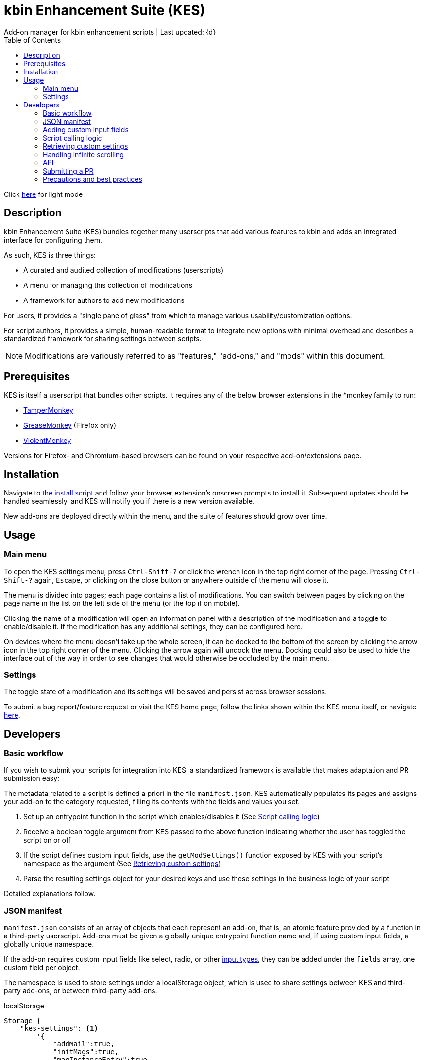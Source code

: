 :nofooter:
:toc: left
:stylesheet: dark.css
:icons: font

= kbin Enhancement Suite (KES)
Add-on manager for kbin enhancement scripts | Last updated: {d}

Click https://aclist.github.io/kes/kes.html[here] for light mode

== Description

kbin Enhancement Suite (KES) bundles together many userscripts that add various features to kbin and adds an integrated interface for configuring them.

As such, KES is three things:

- A curated and audited collection of modifications (userscripts)
- A menu for managing this collection of modifications
- A framework for authors to add new modifications

For users, it provides a "single pane of glass" from which to manage various usability/customization options.

For script authors, it provides a simple, human-readable format to integrate new options with minimal overhead and describes a
standardized framework for sharing settings between scripts.

[NOTE]
Modifications are variously referred to as "features," "add-ons," and "mods" within this document.

== Prerequisites

KES is itself a userscript that bundles other scripts. It requires any of the below
browser extensions in the *monkey family to run:

- https://www.tampermonkey.net/[TamperMonkey]
- https://addons.mozilla.org/en-US/firefox/addon/greasemonkey/[GreaseMonkey] (Firefox only)
- https://violentmonkey.github.io/[ViolentMonkey]

Versions for Firefox- and Chromium-based browsers can be found on your respective add-on/extensions page.

== Installation

Navigate to https://github.com/aclist/kbin-kes/raw/main/kes.user.js[the install script] and
follow your browser extension's onscreen prompts to install it. Subsequent updates should be handled
seamlessly, and KES will notify you if there is a new version available.

New add-ons are deployed directly within the menu, and the suite of features should grow over time.

== Usage

=== Main menu
To open the KES settings menu, press `Ctrl-Shift-?` or click the wrench icon in the top right corner of the page.
Pressing `Ctrl-Shift-?` again, `Escape`, or clicking on the close button or anywhere outside of the menu will close it.

The menu is divided into pages; each page contains a list of modifications.
You can switch between pages by clicking on the page name in the list on the left side of the menu (or the top if on mobile).

Clicking the name of a modification will open an information panel with a description of the modification and a toggle to enable/disable it.
If the modification has any additional settings, they can be configured here.

On devices where the menu doesn't take up the whole screen, it can be docked to the bottom of the screen by clicking the arrow
icon in the top right corner of the menu. Clicking the arrow again will undock the menu. Docking could also be used to hide the interface
out of the way in order to see changes that would otherwise be occluded by the main menu.

=== Settings
The toggle state of a modification and its settings will be saved and persist across browser sessions.

To submit a bug report/feature request or visit the KES home page, follow the links shown within the KES menu itself, or navigate
https://github.com/aclist/kbin-kes/issues/new/choose[here].

== Developers

=== Basic workflow
If you wish to submit your scripts for integration into KES, a standardized framework is available that
makes adaptation and PR submission easy:

The metadata related to a script is defined a priori in the file `manifest.json`. KES automatically populates
its pages and assigns your add-on to the category requested, filling its contents with the fields and values you set.

1. Set up an entrypoint function in the script which enables/disables it (See <<Script calling logic>>)
2. Receive a boolean toggle argument from KES passed to the above function indicating
whether the user has toggled the script on or off
3. If the script defines custom input fields, use the `getModSettings()` function exposed by KES
with your script's namespace as the argument (See <<Retrieving custom settings>>)
4. Parse the resulting settings object for your desired keys and use these settings in the business
logic of your script

Detailed explanations follow.

=== JSON manifest

`manifest.json` consists of an array of objects that each represent an add-on, that is, an atomic
feature provided by a function in a third-party userscript.
Add-ons must be given a globally unique entrypoint function name and, if using custom input fields,
a globally unique namespace.

If the add-on requires custom input fields like select, radio, or
other https://developer.mozilla.org/en-US/docs/Web/HTML/Element/input[input types], they can be added under
the `fields` array, one custom field per object.

The namespace is used to store settings under a localStorage object, which is used to share
settings between KES and third-party add-ons, or between third-party add-ons.


.localStorage
----
Storage {
    "kes-settings": <1>
        '{
            "addMail":true,
            "initMags":true,
            "magInstanceEntry":true,
            "hideDownvotes":true,
            "hideUpvotes":true,
            "updateTime":true,
            "changeLogo":false,
            "dock":"up",
            "checksInit":true
        }',
    codehighlights: '{"style":"gruvbox"}', <2>
    languagefilter: '{"filter":"English"}',
    mail: '{"type":"Text","text":"PM","state":"on"}',
    timestamp: '{"offset":"Local time","state":"on"}',
    length: 6
}
----

<1> In the above example, KES has saved the state of eight add-ons, seven of which are enabled by the user.
In addition, it has stored the position of the KES window to `up`. (This is not controlled by third party add-ons.)
<2> Finally, the four add-ons `codehighlights`, `languagefilter`, `mail`, and `timestamp` have respectively saved
their own settings in custom namespaces. (The other three add-ons did not request any custom settings fields.)

KES handles toggling of add-ons and passes their boolean state to the recipient script on pageload events and mutations to the thread/post content area.

The recipient script therefore does not need to poll this state or watch for page changes, as it is called as an internal function of KES when needed.

The only responsibilities of the recipient script are:

- Handle setup and teardown of the desired logic (show/hide elements, apply/unapply styling)
- Parse its own namespace under localStorage and retrieve custom settings. To facilitate this, KES provides the `getModSettings()` function. See <<Retrieving custom settings>>.

.manifest.json
----
  {
    "name": "Add mail",
    "author": "shazbot",
    "version": "0.1.0",
    "label": "Add mail icon",
    "desc": "Add mail link to usernames if on kbin.social",
    "login": false,
    "recurs": true, <1>
    "link": "mypage.dotcom",
    "link_label" "My link"
    "entrypoint": "addMail",
    "namespace": "mail", <2>
    "fields": [ <3>
      {
        "type": "radio",
        "initial": "Text",
        "key": "type",
        "label": "Label type",
	"values": [
		"Text",
		"Icon"
	]
      },
      { <4>
        "type": "text",
        "initial": "PM",
        "key": "text",
        "label": "Link label"
      }
    ],
    "page": "general" <5>
  }
----
<1> If the user has enabled lazy loading (infinite scroll) and the add-on is expected to modify these new threads and/or comments, setting this value to true will ensure that the script is applied again.
<2> A globally unique namespace under which the script's custom field settings are stored.
<3> See <<Adding custom input fields>>. In the above example, the descriptive text 'Label type' will be printed on one line, followed by a line break, then two radio buttons respectively labeled 'Text' and 'Icon', in that order,
separated by line breaks, with the 'Text' radio button initially selected. The initial value of 'Text' will be saved under the `mail.type` key (i.e., prefer a text label instead of an icon) and updated if the user changes the radio button.
<4> This is followed by a descriptive label reading 'Link label', a line break,
and then a textarea initially set to the string 'PM', with this value stored under the `mail.text` key. In this example, the link label might be used by the recipient script if `mail.type` was set to `Text`. KES is agnostic to how these settings are parsed and merely populates the fields.
As far as KES is concerned, functionality of one field does not depend on another; it is up to the author to add additional fields if necessary.
<5> The contents of the metadata and custom fields will be added to the 'General' page of the sidebar under the feature label 'Add mail icon'. Available pages can be seen within the file `ui.json`.

.basic metadata
[%autowidth]
|===
|Key|Optional?|Type|Value

|name||string|An internal, "official" name of the add-on, possibly more verbose than the user-facing string
|author||single author: string; multiple authors: array of strings
a|The author of the add-on. This is user-facing and links back to the named profile on kbin. If you are on an instance other than kbin.social, include the full `@<user>@<instance>` designation here
|version||string|An internal version number
|label||string|A short, descriptive name of the feature, used when printing it in the list of options. This
functions as the "name" of the feature seen by users
|desc||string|A user-facing description of what the feature does
|login||boolean
a|Whether the option requires being logged into the site to function/display correctly. `true` and `false` will respectively be styled to the user-facing strings "yes" and "no"
|recurs||boolean
a|If the feature should recur and apply to new elements in the tree in the event of DOM changes
to the content area, such as new posts or threads when lazy load (infinite scrolling) is enabled
|entrypoint||string|A globally unique entrypoint function in the recipient script used to toggle the feature
on or off.
|namespace|yes|string|A globally unique namespace used if the add-on exposes custom input fields (see below).
This namespace is used when parsing localStorage
|link|yes|string|A link to external content, such as a web site or help file
|link_label|yes|string|A user-facing label for the link above
|fields|yes|string|An array of objects containing custom input fields
|===

=== Adding custom input fields

Custom input fields are themselves optional, but if the `fields` array above has been declared, it must be filled with the requisite keys below.

.The fields array
[%autowidth]
|===
|Key|Optional?|Type|Value

|type||string
a|The input field type. Available types are `select`, `radio`, `checkbox`, and miscellaneous single-value types defined https://developer.mozilla.org/en-US/docs/Web/HTML/Element/input[here]
|initial||string (if checkbox, bool)|The initial value the field is set to
|key||string
a|A unique key for this setting, stored under the object namespace defined in Table 1. This key is parsed by the recipient script in the format `namespace.key` in order to extract user-defined settings
|label|yes|string|A descriptive label of what the setting does, printed above the input field
|values
a|required if `type` is `select` or `radio`|array of strings|If the type is `select` or `radio`, an array of user-facing labels, which also function as values, used to populate each option
|checkbox_label
a|required if `type` is `checkbox`|string|A user-facing label printed to the right of a checkbox
|min
a|required if `type` is `range` or `number`|int|The minimum value in the range
|max
a|required if `type` is `range` or `number`|int|The maximum value in the range
|step
a|optional if `type` is `number`|int|The interval by which to increment/decrement the range

|===

=== Script calling logic
A number of pre-existing examples can be found under the `/mods` directory of the repository.

KES calls the recipient script via the entrypoint function defined in `manifest.json` with a boolen argument.
----
function toggleOn(){
   let el = document.querySelector('.myelement')
   if (!el) {
       document.body.appendChild(el);
   }
}
function toggleOff(){
   $('.myelement').hide();
}
function myEntryPoint(toggle) {
    if (toggle)
        toggleOn();
    } else {
        toggleOff();
}
----

Bear in mind that if you have defined custom input fields, such as choosing between different label/icon types or supporting custom strings, or
when an infinite scroll event occurs (<<Handling infinite scrolling>>), KES may attempt to call the entrypoint function again and apply the new settings.

Therefore, if the element being modified already exists, you should add logic to either override its current value or return gracefully, as seen in the boilerplate examples above and below.
Otherwise, the same element may be created multiple times.

=== Retrieving custom settings

Parsing your script's settings is as simple as calling `getModSettings()` with the desired namespace and applying those accordingly.

You can also leverage this function to retrieve the settings of other scripts for more synergistic functionality.

----
let myNs = "mymod";
let settings = getModSettings(myNs);
let color = settings["color"];
let mydiv = document.querySelector("mydiv");
mydiv.style.cssText = "background-color:" + color;
----

Taking the example function from an earlier section, we can combine it with the above to ensure
that if the element does not exist, it is created, and if it does exist, it is updated with the
latest setting the user applied. With this basic flow, a user can change colors/labels/other parameters
within the KES menu and see them updated immediately.

----
function toggleOn(){
   let el = document.querySelector('.myelement')
   if (!el) {
       document.body.appendChild(el);
   }
   el.style.cssText = "bacground-color:" + color;
}
----
=== Handling infinite scrolling

The `recurs` boolean (see <<JSON manifest>>) is used to specify whether the script's entrypoint function should be called again when
the thread (`'[data-controller="subject-list"]\'`) or post content area (`'#comments'`) have DOM changes. This allows your mod to be applied again in the event of post replies, new threads being loaded in,
et cetera.

Simply set this value in the manifest and the script will be called automatically and applied to the new content.

There is no need to include additional onload event listeners or mutation observers to the script itself or watch for page events, as they are handled
at the top level by KES.


=== API

For compatibility between *monkey extensions, KES provides a shim function called `safeGM()` into which GM API commands can be passed.
safeGM accepts the name of a GM API function and its respective arguments. Under the hood, safeGM merely passes the function call to the respective
GM API prefix depending on whether the extension uses the underscore namespace or the GM 4.0 Promise API.

In addition, safeGM natively reimplements some function calls that were dropped in GM 4.0 but are available in other extensions, (as of this 
writing, `GM_addStyle`).

These changes happen invisibly when calling safeGM, so it is enough to pass one of the function names below with the arguments you would typically pass
to such a function:

- setValue
- getValue
- addStyle
- xmlhttpRequest
- setClipboard

Note that if using setValue, getValue, and xmlHttpRequest, you may need to call safeGM asynchronously and await the results to support GM 4.0.

Also note that getResourceText is not available in GM 4.0, so in the unlikely event that you need to use this function in a script, you should fall
back on xmlhttpRequest and parse the results on callback.


=== Submitting a PR

1. Clone the repo and prepare a patch against the `testing` branch.

2. If you are submitting a userscript, limit PRs to one per atomic script. If a collection of functions in the script are semantically related to each other, you may
choose to group them into one script, but they must be given unique objects, entrypoints, and namespaces within `manifest.json` (one feature per add-on). Generally speaking, different features should be limited to atomic scripts.

3. Scripts should not wantonly change the appearance and style of the page in the way a CSS theme would.
Limit features to small functionality changes that leverage the advantages of JS over CSS.
KES works best in the aggregate, when its add-ons synergize with each other.

4. For testing purposes, you can define remote resources in the `@require` fields of the `kes.user.js` headers when debugging, but the PR itself must not include any
modifications to this file or to the `VERSION` file. Only submit a modified `manifest.json` and add your script to the `/mods` directory.

5. Ensure that the `entrypoint` and `namespace` (if applicable) defined in `manifest.json` are globally unique.

6. If your script has external dependencies (`@require`) that are not included in KES, please request these to be added when making the PR. Note that jQuery is provided by default and can be used to reduce the verbosity of your script.

[NOTE]
If you are submitting a PR changing an internal feature of KES itself, feel free to include changes to other files than the above.

=== Precautions and best practices

- Prefer private functions and local variables to reduce the possibility of collisions

Bear in mind that KES ingests all of the script functions together into its scope, so unique identifiers are important.
While scripts are integration tested before deployment, you can make the testing process easier by using unique names and limiting the available
scope.

- No need to handle extra event listeners

Unless you are creating a special button or widget triggering on, e.g., clicks, there is no need to actively watch the page for changes (like `onload`), as KES
handles this for you and will apply your changes accordingly in the event of infinite scrolling, reload events, etc.

- Aim for minimal, concise features that do one simple thing well

Most scripts can be ported over as-is with little or no changes, but remember that KES is designed to take the complexity of setup out of the
equation, allowing many small mods to be incorporated and synergize with each other. It is enough to create an entrypoint function that triggers some
changes, request the desired UI via the JSON manifest, and the rest should work out of the box. Therefore, think of scripts as atomic features rather than
complex workflows; scripts that make highly opinionated changes or themselves create complex menus may be difficult to adapt.

==== Conventions
- Prefer 4-space indentation
- Prefer https://www.conventionalcommits.org/en/v1.0.0/[conventional commits]
- Linting with ESLint is encouraged but not required
